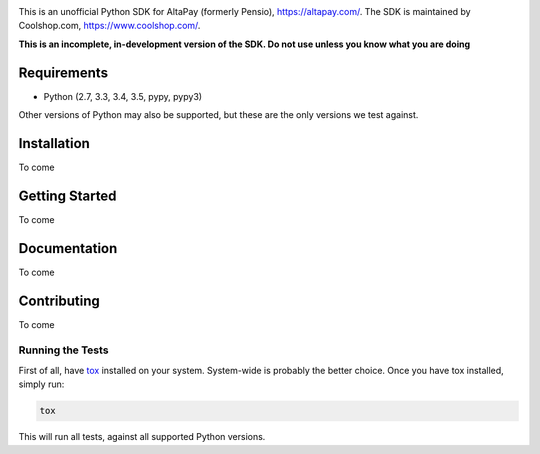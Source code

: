 .. image:: https://travis-ci.org/coolshop-com/AltaPay.svg
    :target: https://travis-ci.org/coolshop-com/AltaPay
.. image:: https://codecov.io/github/coolshop-com/AltaPay/coverage.svg?branch=master
    :target: https://codecov.io/github/coolshop-com/AltaPay?branch=master

This is an unofficial Python SDK for AltaPay (formerly Pensio), https://altapay.com/. The SDK is maintained by Coolshop.com, https://www.coolshop.com/.

**This is an incomplete, in-development version of the SDK. Do not use unless you know what you are doing**

Requirements
============
- Python (2.7, 3.3, 3.4, 3.5, pypy, pypy3)

Other versions of Python may also be supported, but these are the only versions we test against.

Installation
============
To come

Getting Started
===============
To come

Documentation
=============
To come

Contributing
============
To come

Running the Tests
-----------------
First of all, have `tox <http://tox.readthedocs.org/en/latest/>`_ installed on your system. System-wide is probably the better choice. Once you have tox installed, simply run:

.. code:: python

    tox

This will run all tests, against all supported Python versions.
